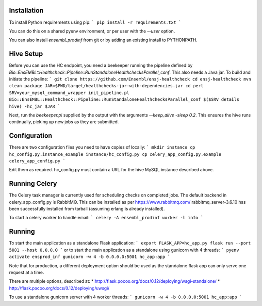 Installation
============

To install Python requirements using pip:
```
pip install -r requirements.txt
```

You can do this on a shared pyenv environment, or per user with the `--user` option.

You can also install `ensembl_prodinf` from git or by adding an existing install to PYTHONPATH.

Hive Setup
==========

Before you can use the HC endpoint, you need a beekeeper running the pipeline defined by `Bio::EnsEMBL::Healthcheck::Pipeline::RunStandaloneHealthchecksParallel_conf`. This also needs a Java jar. To build and initiate the pipeline:
```
git clone https://github.com/Ensembl/ensj-healthcheck
cd ensj-healthcheck
mvn clean package
JAR=$PWD/target/healthchecks-jar-with-dependencies.jar
cd perl
SRV=your_mysql_command_wrapper
init_pipeline.pl Bio::EnsEMBL::Healthcheck::Pipeline::RunStandaloneHealthchecksParallel_conf $($SRV details hive) -hc_jar $JAR 
```

Next, run the `beekeeper.pl` supplied by the output with the arguments `--keep_alive -sleep 0.2`. This ensures the hive runs continually, picking up new jobs as they are submitted.

Configuration
=============

There are two configuration files you need to have copies of locally:
```
mkdir instance
cp hc_config.py.instance_example instance/hc_config.py
cp celery_app_config.py.example celery_app_config.py
```

Edit them as required. hc_config.py must contain a URL for the hive MySQL instance described above.

Running Celery
==============
The Celery task manager is currently used for scheduling checks on completed jobs. The default backend in celery_app_config.py is RabbitMQ. This can be installed as per https://www.rabbitmq.com/ rabbitmq_server-3.6.10 has been successfully installed from tarball (assuming erlang is already installed).

To start a celery worker to handle email:
```
celery -A ensembl_prodinf worker -l info
```


Running
=======

To start the main application as a standalone Flask application:
```
export FLASK_APP=hc_app.py
flask run --port 5001 --host 0.0.0.0
```
or to start the main application as a standalone using gunicorn with 4 threads:
```
pyenv activate ensprod_inf
gunicorn -w 4 -b 0.0.0.0:5001 hc_app:app
```


Note that for production, a different deployment option should be used as the standalone flask app can only serve one request at a time.

There are multiple options, described at:
* http://flask.pocoo.org/docs/0.12/deploying/wsgi-standalone/
* http://flask.pocoo.org/docs/0.12/deploying/uwsgi/

To use a standalone gunicorn server with 4 worker threads:
```
gunicorn -w 4 -b 0.0.0.0:5001 hc_app:app
```
